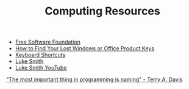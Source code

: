 #+TITLE: Computing Resources
- [[https://fsf.org][Free Software Foundation]]
- [[https://www.howtogeek.com/206329/how-to-find-your-lost-windows-or-office-product-keys][How to Find Your Lost Windows or Office Product Keys]]
- [[./keyboard.org][Keyboard Shortcuts]]
- [[https://lukesmith.xyz][Luke Smith]]
- [[https://www.youtube.com/channel/UC2eYFnH61tmytImy1mTYvhA][Luke Smith YouTube]]

[[https://www.youtube.com/watch?v%3D7uLzaKlZSQQ]["The most important thing in programming is naming" - Terry A. Davis]]
